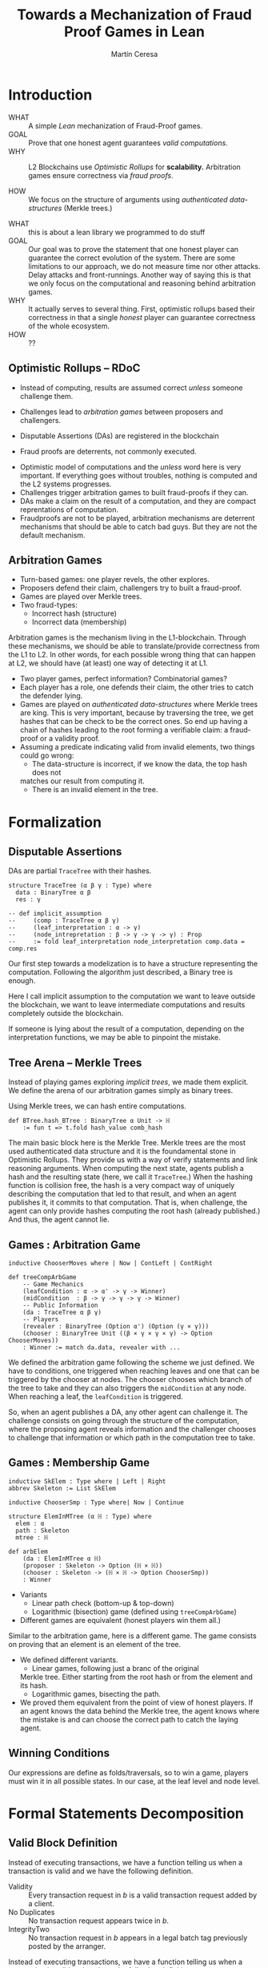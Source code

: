 #+REVEAL_ROOT: ./reveal/
#+TITLE: Towards a Mechanization of Fraud Proof Games in Lean
#+AUTHOR: Martín Ceresa
#+EMAIL: martin.ceresa@imdea.org
#+OPTIONS: num:nil toc:nil reveal_width:1200
#+REVEAL_TRANS: none
#+EXCLUDE_TAGS: noexport
#+REVEAL_THEME: white
#+REVEAL_ADD_PLUGIN: drawer RevealDrawer plugin/drawer/drawer.js

#+REVEAL_PLUGINS: (highlight notes zoom math)
#+REVEAL_TITLE_SLIDE: <h2>%t</h2><h3>[%a] and César Sánchez</h3><img width="500" src="./images/white_background.png">
#+REVEAL_EXTRA_CSS: ./custom.css
#+REVEAL_EXTRA_SCRIPTS: ("lean.js")
#+REVEAL_HIGHLIGHT_URL: ./highlight.js
#+reveal_init_script: highlight: {beforeHighlight: hljs => {hljs.registerLanguage("lean", lean);hljs.configure({languages:["lean"]})}}
# #+REVEAL_EXTERNAL_PLUGINS: ( RevealDrawer )

# check https://github.com/hakimel/reveal.js/issues/2761

* Introduction
+ WHAT ::
  A simple /Lean/ mechanization of Fraud-Proof games.
+ GOAL ::
  Prove that one honest agent guarantees /valid computations/.
+ WHY ::
  L2 Blockchains use /Optimistic Rollups/ for *scalability.*
  Arbitration games ensure correctness via /fraud proofs/.
  # Provide basic building blocks to prove that /honest players/ always win and
  # guarantee correctness of /Optimistic Rollups/ Layer-2 schemes.
+ HOW ::
  We focus on the structure of arguments using /authenticated data-structures/
  (Merkle trees.)

#+BEGIN_NOTES
+ WHAT :: this is about a lean library we programmed to do stuff
+ GOAL :: Our goal was to prove the statement that one honest player can guarantee the correct evolution of the system.
  There are some limitations to our approach, we do not measure time nor other attacks. Delay attacks and front-runnings.
  Another way of saying this is that we only focus on the computational and
  reasoning behind arbitration games.
+ WHY :: It actually serves to several thing. First, optimistic rollups based
  their correctness in that a single /honest/ player can guarantee correctness
  of the whole ecosystem.
+ HOW :: ??
#+END_NOTES

# ** Layer-2
# + Problem :: Scalability.
# + Solution :: Take everything outside the blockchain.
# + Constrain :: Keep the same guarantees as the blockchain.

# #+BEGIN_NOTES
# Layer 2 solutions come to solve one problem: scalability.

# One solution was to design mechanisms to take as much as data and computations
# outside of the blockchain while keeping the same guarantees offered by the
# blockchain itself. Or at least as much as possible.
# Other solutions involve improving the blockchain itself, sharding and stuff.

# Two big extremes solutions: Optimistic Rollups and ZK-Rollups.
# #+END_NOTES

** Optimistic Rollups -- RDoC

+ Instead of computing, results are assumed correct /unless/ someone challenge them.

+ Challenges lead to /arbitration games/ between proposers and challengers.

+ Disputable Assertions (DAs) are registered in the blockchain

+ Fraud proofs are deterrents, not commonly executed.

#+BEGIN_NOTES
+ Optimistic model of computations and the /unless/ word here is very important.
  If everything goes without troubles, nothing is computed and the L2 systems
  progresses.
+ Challenges trigger arbitration games to built fraud-proofs if they can.
+ DAs make a claim on the result of a computation, and they are compact reprentations of computation.
+ Fraudproofs are not to be played, arbitration mechanisms are deterrent mechanisms that should
  be able to catch bad guys. But they are not the default mechanism.
#+END_NOTES

** Arbitration Games

+ Turn-based games: one player revels, the other explores.
+ Proposers defend their claim, challengers try to built a fraud-proof.
+ Games are played over Merkle trees.
+ Two fraud-types:
  * Incorrect hash (structure)
  * Incorrect data (membership)

#+BEGIN_NOTES
Arbitration games is the mechanism living in the L1-blockchain. Through these
mechanisms, we should be able to translate/provide correctness from the L1 to L2.
In other words, for each possible wrong thing that can happen at L2, we should
have (at least) one way of detecting it at L1.
+ Two player games, perfect information? Combinatorial games?
+ Each player has a role, one defends their claim, the other tries to catch the
  defender lying.
+ Games are played on /authenticated data-structures/ where Merkle trees are king.
   This is very important, because by
  traversing the tree, we get hashes that can be check to be the correct ones.
  So end up having a chain of hashes leading to the root forming a verifiable claim: a fraud-proof or a validity proof.
+ Assuming a predicate indicating valid from invalid elements, two things could go wrong:
  * The data-structure is incorrect, if we know the data, the top hash does not
  matches our result from computing it.
  * There is an invalid element in the tree.
#+END_NOTES

# ** TODO Diff between Arbitrum and RDoC?

* Formalization

** Disputable Assertions

DAs are partial ~TraceTree~ with their hashes.

#+ATTR_REVEAL: :code_attribs data-line-numbers="1-3|2|5-9"
#+begin_src lean4
structure TraceTree (α β γ : Type) where
  data : BinaryTree α β
  res : γ

-- def implicit_assumption
--     (comp : TraceTree α β γ)
--     (leaf_interpretation : α -> γ)
--     (node_intrepretation : β -> γ -> γ -> γ) : Prop
--     := fold leaf_interpretation node_interpretation comp.data = comp.res
#+end_src

#+BEGIN_NOTES
Our first step towards a modelization is to have a structure representing the
computation. Following the algorithm just described, a Binary tree is enough.

Here I call implicit assumption to the computation we want to leave outside the
blockchain, we want to leave intermediate computations and results completely
outside the blockchain.

If someone is lying about the result of a computation, depending on the
interpretation functions, we may be able to pinpoint the mistake.
#+END_NOTES

** Tree Arena -- Merkle Trees

Instead of playing games exploring /implicit trees/, we made them explicit.
We define the arena of our arbitration games simply as binary trees.

Using Merkle trees, we can hash entire computations.

#+begin_src lean4
def BTree.hash_BTree : BinaryTree α Unit -> ℍ
    := fun t => t.fold hash_value comb_hash
#+end_src

#+BEGIN_NOTES
The main basic block here is the Merkle Tree. Merkle trees are the most used
authenticated data structure and it is the foundamental stone in Optimistic Rollups.
They provide us with a way of verify statements and link reasoning arguments.
When computing the next state, agents publish a hash and the resulting state (here, we call it ~TraceTree~.)
When the hashing function is collision free, the hash is a very compact way of
uniquely describing the computation that led to that result, and when an agent
publishes it, it commits to that computation. That is, when challenge, the agent can only provide hashes computing the root hash (already published.)
And thus, the agent cannot lie.
#+END_NOTES

** Games : Arbitration Game

#+begin_src lean4
inductive ChooserMoves where | Now | ContLeft | ContRight

def treeCompArbGame
    -- Game Mechanics
    (leafCondition : α -> α' -> γ -> Winner)
    (midCondition  : β -> γ -> γ -> γ -> Winner)
    -- Public Information
    (da : TraceTree α β γ)
    -- Players
    (revealer : BinaryTree (Option α') (Option (γ × γ)))
    (chooser : BinaryTree Unit ((β × γ × γ × γ) -> Option ChooserMoves))
    : Winner := match da.data, revealer with ...
#+end_src

# Winning condition: winning all possible challenges.

#+BEGIN_NOTES
We defined the arbitration game following the scheme we just defined.
We have to conditions, one triggered when reaching leaves and one that can be
triggered by the chooser at nodes. The chooser chooses which branch of the tree to take and they can also triggers the ~midCondition~ at any node.
When reaching a leaf, the ~leafCondition~ is triggered.

So, when an agent publishes a DA, any other agent can challenge it. The
challenge consists on going through the structure of the computation, where the
proposing agent reveals information and the challenger chooses to challenge that
information or which path in the computation tree to take.
#+END_NOTES

** Games : Membership Game

#+begin_src lean4
inductive SkElem : Type where | Left | Right
abbrev Skeleton := List SkElem

inductive ChooserSmp : Type where| Now | Continue

structure ElemInMTree (α ℍ : Type) where
  elem : α
  path : Skeleton
  mtree : ℍ

def arbElem
    (da : ElemInMTree α ℍ)
    (proposer : Skeleton -> Option (ℍ × ℍ))
    (chooser : Skeleton -> (ℍ × ℍ -> Option ChooserSmp))
    : Winner
#+end_src

#+REVEAL: split:t
+ Variants
  * Linear path check (bottom-up & top-down)
  * Logarithmic (bisection) game (defined using ~treeCompArbGame~)
+ Different games are equivalent (honest players win them all.)

#+BEGIN_NOTES
Similar to the arbitration game, here is a different game. The game consists on
proving that an element is an element of the tree.

+ We defined different variants.
  * Linear games, following just a branc of the original
  Merkle tree. Either starting from the root hash or from the element and its hash.
  * Logarithmic games, bisecting the path.
+ We proved them equivalent from the point of view of honest players.
  If an agent knows the data behind the Merkle tree, the agent knows where the
  mistake is and can choose the correct path to catch the laying agent.
#+END_NOTES

** Winning Conditions

Our expressions are define as folds/traversals, so to win a game, players must
win it in all possible states.
In our case, at the leaf level and node level.

* Formal Statements Decomposition

# ** Arbitrum and RDoC
# Arbitrum and RDoC arbitrates over the execution of the evaluation machine (Turing Machines or EVM)

# We worked on designing simpler games. What if we can define a L2 scheme
# Moving from arbitration over traces to clever game decomposition into simpler
# games.

# We moved the small step evolution out simplifying the problem and defining
# simpler valid block definition.

# #+BEGIN_NOTES
# We designed a some arbitration games, different from the ones designed by arbitrum and RDoc.
# This was the real motivation of this work. We wanted to have a framework to play around and prove our games correct.
# #+END_NOTES

** Valid Block Definition

Instead of executing transactions, we have a function telling us when a
transaction is valid and we have the following definition.

+ Validity :: Every transaction request in $b$ is a valid
    transaction request added by a client.
+ No Duplicates :: No transaction request appears twice in $b$.
+ IntegrityTwo :: No transaction request in $b$ appears in a
    legal batch tag previously posted by the arranger.

#+REVEAL: split:t

Instead of executing transactions, we have a function telling us when a
transaction is valid and we have the following definition.

+ Validity :: Every transaction request in $b$ is a valid
    transaction request added by a client.
+ No Duplicates :: No transaction request appears twice in $b$.
+ +IntegrityTwo+ ::
+ Correct DA :: Merkle tree is correct.


** Valid Block Definition

Instead of executing transactions, we have a function telling us when a
transaction is valid and we have the following definition.

#+begin_src lean4
def local_valid {α ℍ : Type} [DecidableEq α][Hash α ℍ][HashMagma ℍ]
  (da : BTree α × ℍ)(val_fun : α -> Bool) : Prop
 -- Merkle Tree is correct
 := da.fst.hash_BTree = da.snd
 -- All elements are |val_fun| valid
 ∧ (da.fst.fold val_fun and)
 -- There are no duplicated elements.
 ∧ List.Nodup da.fst.toList
#+end_src

** Player Actions

- Player 1
  Proposes DAs (Valid or not)

- Player 2
  Challenge those claims or not.

#+begin_src lean4
inductive P2_Actions (α ℍ : Type)  : Type where
   | DAC (str : ABTree Unit ((ℍ × ℍ × ℍ) -> Option ChooserMoves))
   | Invalid {n : Nat} (p : α)
             (seq : ISkeleton n)
             (str : Sequence n ((ℍ × ℍ × ℍ) -> Option ChooserSmp))
   | Duplicate (n m : Nat)
      -- There are two paths
      (path_p : ISkeleton n) (path_q : ISkeleton m)
      -- Strategies to force proposer to show elements.
      (str_p : Sequence n ((ℍ × ℍ × ℍ) -> Option ChooserSmp))
      (str_q : Sequence m ((ℍ × ℍ × ℍ) -> Option ChooserSmp))
   | Ok
#+end_src

We define (and verify) an honest player 2

** One honest chooser prevents invalid blocks

#+begin_src lean4
theorem honest_chooser_valid
   [o : Hash α ℍ][m : HashMagma ℍ][InjectiveHash α ℍ][InjectiveMagma ℍ]
   (val_fun : α -> Bool) (p1 : P1_Actions α ℍ)
   : linear_l2_protocol val_fun p1 (honest_chooser val_fun)
   ↔ local_valid p1.da val_fun
#+end_src

* Conclusions
In 5k lines of Lean, we
+ Formalize Arbitration games
+ Definitions of DA, Player, honest players
+ Membership games (bottom-up and top-down) and Logarithmic.
+ Formalized a simpler version of Optimistic Rollups.

* Future Work
+ Generalization ::
  Can we build a systems handling as much as boiler-plate possible?
  What are the basic constructs we need to design arbitration games?
+ Problem decomposition ::
  Can we find other games to decompose them in a clever way?
+ Domain Specific for Layer-2 schemes ::
  Instead of arbitrating over the execution of programs, can we designed a
  language to decompose Layer-2 protocols into simple games?
  Are our basic constructs from before enough?
  #+REVEAL: split:t
+ Time ::
  Time is a big attack vector here, and we left it outside of the model.
  Delay attacks
+ Layer-1 Limintations ::
  Computations, one-shoot games, small step verification not fitting in
  L1-transactions.
